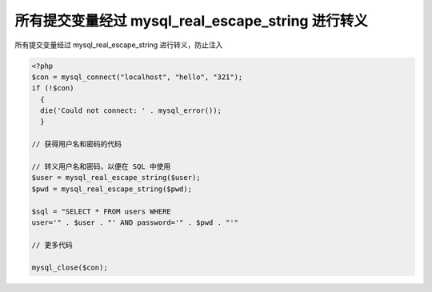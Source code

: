 所有提交变量经过 mysql_real_escape_string 进行转义
==============================================================

所有提交变量经过 mysql_real_escape_string 进行转义，防止注入

.. code-block:: php

    <?php
    $con = mysql_connect("localhost", "hello", "321");
    if (!$con)
      {
      die('Could not connect: ' . mysql_error());
      }

    // 获得用户名和密码的代码

    // 转义用户名和密码，以便在 SQL 中使用
    $user = mysql_real_escape_string($user);
    $pwd = mysql_real_escape_string($pwd);

    $sql = "SELECT * FROM users WHERE
    user='" . $user . "' AND password='" . $pwd . "'"

    // 更多代码

    mysql_close($con);

